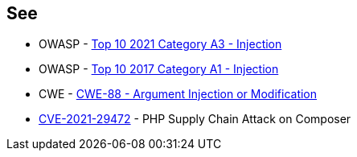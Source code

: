 == See

* OWASP - https://owasp.org/Top10/A03_2021-Injection/[Top 10 2021 Category A3 - Injection]
* OWASP - https://owasp.org/www-project-top-ten/2017/A1_2017-Injection[Top 10 2017 Category A1 - Injection]
* CWE - https://cwe.mitre.org/data/definitions/88[CWE-88 - Argument Injection or Modification]
* https://blog.sonarsource.com/php-supply-chain-attack-on-composer[CVE-2021-29472] - PHP Supply Chain Attack on Composer
